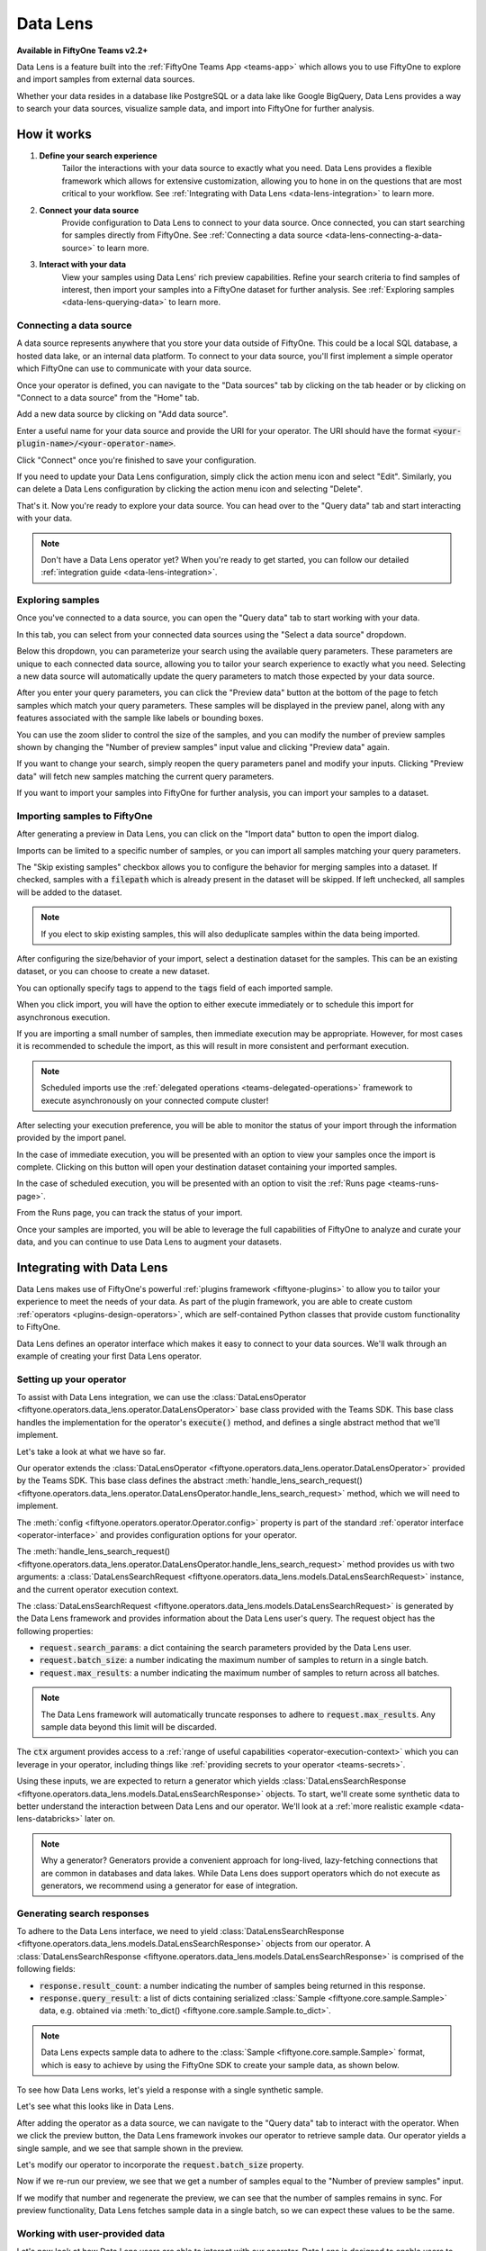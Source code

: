 .. _data-lens:

Data Lens
=========

.. default-role:: code

**Available in FiftyOne Teams v2.2+**

Data Lens is a feature built into the :ref:`FiftyOne Teams App <teams-app>`
which allows you to use FiftyOne to explore and import samples from external
data sources.

Whether your data resides in a database like PostgreSQL or a data lake like
Google BigQuery, Data Lens provides a way to search your data sources,
visualize sample data, and import into FiftyOne for further analysis.

.. image:: /images/teams/data_lens_home.png
    :alt: data-lens-home-tab
    :align: center

.. _data-lens-how-it-works:

How it works
____________

1. **Define your search experience**
    Tailor the interactions with your data source to exactly what you need.
    Data Lens provides a flexible framework which allows for extensive
    customization, allowing you to hone in on the questions that are most
    critical to your workflow. See
    :ref:`Integrating with Data Lens <data-lens-integration>` to learn more.

2. **Connect your data source**
    Provide configuration to Data Lens to connect to your data source. Once
    connected, you can start searching for samples directly from FiftyOne.
    See :ref:`Connecting a data source <data-lens-connecting-a-data-source>`
    to learn more.

3. **Interact with your data**
    View your samples using Data Lens' rich preview capabilities. Refine your
    search criteria to find samples of interest, then import your samples
    into a FiftyOne dataset for further analysis. See
    :ref:`Exploring samples <data-lens-querying-data>` to learn more.

.. _data-lens-connecting-a-data-source:

Connecting a data source
------------------------

A data source represents anywhere that you store your data outside of FiftyOne.
This could be a local SQL database, a hosted data lake, or an internal data
platform. To connect to your data source, you'll first implement a simple
operator which FiftyOne can use to communicate with your data source.

Once your operator is defined, you can navigate to the "Data sources" tab by
clicking on the tab header or by clicking on "Connect to a data source" from
the "Home" tab.

.. image:: /images/teams/data_lens_data_sources_empty.png
    :alt: data-lens-data-sources-empty
    :align: center

Add a new data source by clicking on "Add data source".

Enter a useful name for your data source and provide the URI for your operator.
The URI should have the format `<your-plugin-name>/<your-operator-name>`.

.. image:: /images/teams/data_lens_add_data_source.png
    :alt: data-lens-add-data-source
    :align: center

Click "Connect" once you're finished to save your configuration.

.. image:: /images/teams/data_lens_data_sources.png
    :alt: data-lens-data-sources
    :align: center

If you need to update your Data Lens configuration, simply click the action
menu icon and select "Edit". Similarly, you can delete a Data Lens
configuration by clicking the action menu icon and selecting "Delete".

That's it. Now you're ready to explore your data source. You can head over to
the "Query data" tab and start interacting with your data.

.. note::

    Don't have a Data Lens operator yet? When you're ready to get started, you
    can follow our detailed :ref:`integration guide <data-lens-integration>`.

.. _data-lens-querying-data:

Exploring samples
-----------------

Once you've connected to a data source, you can open the "Query data" tab to
start working with your data.

In this tab, you can select from your connected data sources using the
"Select a data source" dropdown.

Below this dropdown, you can parameterize your search using the available
query parameters. These parameters are unique to each connected data source,
allowing you to tailor your search experience to exactly what you need.
Selecting a new data source will automatically update the query parameters to
match those expected by your data source.

.. image:: /images/teams/data_lens_query.png
    :alt: data-lens-query
    :align: center

After you enter your query parameters, you can click the "Preview data" button
at the bottom of the page to fetch samples which match your query parameters.
These samples will be displayed in the preview panel, along with any features
associated with the sample like labels or bounding boxes.

.. image:: /images/teams/data_lens_preview.png
    :alt: data-lens-preview
    :align: center

You can use the zoom slider to control the size of the samples, and you can
modify the number of preview samples shown by changing the "Number of preview
samples" input value and clicking "Preview data" again.

If you want to change your search, simply reopen the query parameters panel
and modify your inputs. Clicking "Preview data" will fetch new samples matching
the current query parameters.

If you want to import your samples into FiftyOne for further analysis, you can
import your samples to a dataset.

.. _data-lens-importing-to-fiftyone:

Importing samples to FiftyOne
-----------------------------

After generating a preview in Data Lens, you can click on the "Import data"
button to open the import dialog.

.. image:: /images/teams/data_lens_import_dialog.png
    :alt: data-lens-import-dialog
    :align: center

Imports can be limited to a specific number of samples, or you can import all
samples matching your query parameters.

The "Skip existing samples" checkbox allows you to configure the behavior for
merging samples into a dataset. If checked, samples with a `filepath` which is
already present in the dataset will be skipped. If left unchecked, all samples
will be added to the dataset.

.. note::

    If you elect to skip existing samples, this will also deduplicate samples
    within the data being imported.

After configuring the size/behavior of your import, select a destination
dataset for the samples. This can be an existing dataset, or you can choose to
create a new dataset.

You can optionally specify tags to append to the `tags` field of each imported
sample.

When you click import, you will have the option to either execute immediately
or to schedule this import for asynchronous execution.

.. image:: /images/teams/data_lens_import_options.png
    :alt: data-lens-import-options
    :align: center

If you are importing a small number of samples, then immediate execution may
be appropriate. However, for most cases it is recommended to schedule the
import, as this will result in more consistent and performant execution.

.. note::

    Scheduled imports use the
    :ref:`delegated operations <teams-delegated-operations>` framework to
    execute asynchronously on your connected compute cluster!

After selecting your execution preference, you will be able to monitor the
status of your import through the information provided by the import panel.

In the case of immediate execution, you will be presented with an option to
view your samples once the import is complete. Clicking on this button will
open your destination dataset containing your imported samples.

.. image:: /images/teams/data_lens_immediate_import.png
    :alt: data-lens-immediate-import
    :align: center

In the case of scheduled execution, you will be presented with an option to
visit the :ref:`Runs page <teams-runs-page>`.

.. image:: /images/teams/data_lens_scheduled_import.png
    :alt: data-lens-scheduled-import
    :align: center

From the Runs page, you can track the status of your import.

.. image:: /images/teams/data_lens_runs_page.png
    :alt: data-lens-runs-page
    :align: center

Once your samples are imported, you will be able to leverage the full
capabilities of FiftyOne to analyze and curate your data, and you can continue
to use Data Lens to augment your datasets.

.. image:: /images/teams/data_lens_imported_samples.png
    :alt: data-lens-imported-samples
    :align: center

.. _data-lens-integration:

Integrating with Data Lens
__________________________

Data Lens makes use of FiftyOne's powerful
:ref:`plugins framework <fiftyone-plugins>` to allow you to tailor your
experience to meet the needs of your data. As part of the plugin framework,
you are able to create custom :ref:`operators <plugins-design-operators>`,
which are self-contained Python classes that provide custom functionality to
FiftyOne.

Data Lens defines an operator interface which makes it easy to connect to your
data sources. We'll walk through an example of creating your first Data Lens
operator.

.. _data-lens-setup:

Setting up your operator
------------------------

To assist with Data Lens integration, we can use the
:class:`DataLensOperator <fiftyone.operators.data_lens.operator.DataLensOperator>`
base class provided with the Teams SDK. This base class handles the
implementation for the operator's `execute()` method, and defines a single
abstract method that we'll implement.

.. code-block:: python
    :linenos:

    # my_plugin/__init__.py
    from typing import Generator

    import fiftyone.operators as foo
    from fiftyone.operators.data_lens import (
        DataLensOperator,
        DataLensSearchRequest,
        DataLensSearchResponse
    )


    class MyCustomDataLensOperator(DataLensOperator):
        """Custom operator which integrates with Data Lens."""

        @property
        def config(self) -> foo.OperatorConfig:
            return foo.OperatorConfig(
                name="my_custom_data_lens_operator",
                label="My custom Data Lens operator",
                unlisted=True,
                execute_as_generator=True,
            )

        def handle_lens_search_request(
            self,
            request: DataLensSearchRequest,
            ctx: foo.ExecutionContext
        ) -> Generator[DataLensSearchResponse, None, None]
            # We'll implement our logic here
            pass

Let's take a look at what we have so far.

.. code-block:: python
    :linenos:

    class MyCustomDataLensOperator(DataLensOperator):

Our operator extends the
:class:`DataLensOperator <fiftyone.operators.data_lens.operator.DataLensOperator>`
provided by the Teams SDK. This base class defines the abstract
:meth:`handle_lens_search_request() <fiftyone.operators.data_lens.operator.DataLensOperator.handle_lens_search_request>`
method, which we will need to implement.

.. code-block:: python
    :linenos:

    @property
    def config(self) -> foo.OperatorConfig:
        return foo.OperatorConfig(
            # This is the name of your operator. FiftyOne will canonically
            # refer to your operator as <your-plugin>/<your-operator>.
            name="my_custom_data_lens_operator",

            # This is a human-friendly label for your operator.
            label="My custom Data Lens operator",

            # Setting unlisted to True prevents your operator from appearing
            # in lists of general-purpose operators, as this operator is not
            # intended to be directly executed.
            unlisted=True,

            # For compatibility with the DataLensOperator base class, we
            # instruct FiftyOne to execute our operator as a generator.
            execute_as_generator=True,
        )

The :meth:`config <fiftyone.operators.operator.Operator.config>` property
is part of the standard :ref:`operator interface <operator-interface>` and
provides configuration options for your operator.

.. code-block:: python
    :linenos:

    def handle_lens_search_request(
        self,
        request: DataLensSearchRequest,
        ctx: foo.ExecutionContext
    ) -> Generator[DataLensSearchResponse, None, None]
        pass

The
:meth:`handle_lens_search_request() <fiftyone.operators.data_lens.operator.DataLensOperator.handle_lens_search_request>`
method provides us with two arguments: a
:class:`DataLensSearchRequest <fiftyone.operators.data_lens.models.DataLensSearchRequest>`
instance, and the current operator execution context.

The
:class:`DataLensSearchRequest <fiftyone.operators.data_lens.models.DataLensSearchRequest>`
is generated by the Data Lens framework and provides information about the
Data Lens user's query. The request object has
the following properties:

-   `request.search_params`: a dict containing the search parameters provided
    by the Data Lens user.
-   `request.batch_size`: a number indicating the maximum number of samples to
    return in a single batch.
-   `request.max_results`: a number indicating the maximum number of
    samples to return across all batches.

.. note::

    The Data Lens framework will automatically truncate responses to adhere
    to `request.max_results`. Any sample data beyond this limit will be
    discarded.

The `ctx` argument provides access to a
:ref:`range of useful capabilities <operator-execution-context>` which you can
leverage in your operator, including things like
:ref:`providing secrets to your operator <teams-secrets>`.

Using these inputs, we are expected to return a generator which yields
:class:`DataLensSearchResponse <fiftyone.operators.data_lens.models.DataLensSearchResponse>`
objects. To start, we'll create some synthetic data to better understand the
interaction between Data Lens and our operator. We'll look at a
:ref:`more realistic example <data-lens-databricks>` later on.

.. note::

    Why a generator? Generators provide a convenient approach for long-lived,
    lazy-fetching connections that are common in databases and data lakes.
    While Data Lens does support operators which do not execute as generators,
    we recommend using a generator for ease of integration.

.. _data-lens-generating-responses:

Generating search responses
---------------------------

To adhere to the Data Lens interface, we need to yield
:class:`DataLensSearchResponse <fiftyone.operators.data_lens.models.DataLensSearchResponse>`
objects from our operator. A
:class:`DataLensSearchResponse <fiftyone.operators.data_lens.models.DataLensSearchResponse>`
is comprised of the following fields:

-   `response.result_count`: a number indicating the number of samples being
    returned in this response.
-   `response.query_result`: a list of dicts containing serialized
    :class:`Sample <fiftyone.core.sample.Sample>` data, e.g. obtained via
    :meth:`to_dict() <fiftyone.core.sample.Sample.to_dict>`.

.. note::

    Data Lens expects sample data to adhere to the
    :class:`Sample <fiftyone.core.sample.Sample>` format, which is easy to
    achieve by using the FiftyOne SDK to create your sample data, as shown
    below.

To see how Data Lens works, let's yield a response with a single synthetic
sample.

.. code-block:: python
    :linenos:

    def handle_lens_search_request(
        self,
        request: DataLensSearchRequest,
        ctx: foo.ExecutionContext
    ) -> Generator[DataLensSearchResponse, None, None]
        # We'll use a placeholder image for our synthetic data
        image_url = "https://placehold.co/150x150"

        # Create a sample using the SDK
        synthetic_sample = fo.Sample(filepath=image_url)

        # Convert our samples to dicts
        samples = [synthetic_sample.to_dict()]

        # We'll ignore any inputs for now and yield a single response
        yield DataLensSearchResponse(
            result_count=len(samples),
            query_result=samples
        )

Let's see what this looks like in Data Lens.

After adding the operator as a data source, we can navigate to the "Query data"
tab to interact with the operator. When we click the preview button, the Data
Lens framework invokes our operator to retrieve sample data. Our operator
yields a single sample, and we see that sample shown in the preview.

.. image:: /images/teams/data_lens_synthetic_sample.png
    :alt: data-lens-synthetic-sample
    :align: center

Let's modify our operator to incorporate the `request.batch_size` property.

.. code-block:: python
    :linenos:

    def handle_lens_search_request(
        self,
        request: DataLensSearchRequest,
        ctx: foo.ExecutionContext
    ) -> Generator[DataLensSearchResponse, None, None]
        samples = []

        # Generate number of samples equal to request.batch_size
        for i in range(request.batch_size):
            samples.append(
                fo.Sample(
                    # We'll modify our synthetic data to include the
                    # sample's index as the image text.
                    filepath=f"https://placehold.co/150x150?text={i + 1}"
                ).to_dict()
            )

        # Still yielding a single response
        yield DataLensSearchResponse(
            result_count=len(samples),
            query_result=samples
        )

Now if we re-run our preview, we see that we get a number of samples equal to
the "Number of preview samples" input.

.. image:: /images/teams/data_lens_synthetic_batch.png
    :alt: data-lens-synthetic-batch
    :align: center

If we modify that number and regenerate the preview, we can see that the number
of samples remains in sync. For preview functionality, Data Lens fetches
sample data in a single batch, so we can expect these values to be the same.

.. _data-lens-working-with-user-data:

Working with user-provided data
-------------------------------

Let's now look at how Data Lens users are able to interact with our operator.
Data Lens is designed to enable users to quickly explore samples of interest,
and a key component is providing users a way to control the behavior of our
operator.

To achieve this, we simply need to define the possible inputs to our operator
in the
:meth:`resolve_input() <fiftyone.operators.operator.Operator.resolve_input>`
method.

.. code-block:: python
    :linenos:

    def resolve_input(self):
        # We define our inputs as an object.
        # We'll add specific fields to this object which represent a single input.
        inputs = types.Object()

        # Add a string field named "sample_text"
        inputs.str("sample_text", label="Sample text", description="Text to render in samples")

        return types.Property(inputs)

.. note::

    For more information on operator inputs, see
    :ref:`the plugin documentation <operator-inputs>`.

With this method implemented, Data Lens will construct a form allowing users
to define any or all of these inputs.

.. image:: /images/teams/data_lens_synthetic_query.png
    :alt: data-lens-synthetic-query
    :align: center

We can then use this data to change the behavior of our operator. Let's add
logic to integrate `sample_text` into our operator.

.. code-block:: python
    :linenos:

    def handle_lens_search_request(
        self,
        request: DataLensSearchRequest,
        ctx: foo.ExecutionContext
    ) -> Generator[DataLensSearchResponse, None, None]
        # Retrieve our "sample_text" input from request.search_params.
        # These parameter names should match those used in resolve_input().
        sample_text = request.search_params.get("sample_text", "")

        samples = []

        # Create a sample for each character in our input text
        for char in sample_text:
            samples.append(
                fo.Sample(
                    filepath=f"https://placehold.co/150x150?text={char}"
                ).to_dict()
            )

            # Yield batches when we have enough samples
            if len(samples) == request.batch_size:
                yield DataLensSearchResponse(
                    result_count=len(samples),
                    query_result=samples
                )

                # Reset our batch
                samples = []

        # We've generated all our samples, but might be in the middle of a batch
        if len(samples) > 0:
            yield DataLensSearchResponse(
                result_count=len(samples),
                query_result=samples
            )

        # Now we're done :)

Now when we run our preview, we can see that the text we provide as input is
reflected in the samples returned by our operator. Modifying the text and
regenerating the preview yields the expected result.

.. image:: /images/teams/data_lens_synthetic_text.png
    :alt: data-lens-synthetic-text
    :align: center

There are a couple things to note about the changes we made here.

-   Inputs can be specified with `required=True`, in which case Data Lens will
    ensure that the user provides a value for that input. If an input is not
    explicitly required, then we should be sure to handle the case where it is
    not present.
-   In most real scenarios, our operator will be processing more samples than
    fit in a single batch. (This is even true here, where there is no upper
    bound on our input length). As such, our operator should respect the
    `request.batch_size` parameter and yield batches of samples as they are
    available.

.. note::

    This example is meant to illustrate how users can interact with our
    operator. For a more realistic view into how inputs can tailor our search
    experience, see our example
    :ref:`integration with Databricks <data-lens-databricks>`.

.. _data-lens-preview-vs-import:

Differences in preview and import
---------------------------------

While the examples here are focused on preview functionality, the Data Lens
framework invokes your operator in the same way to achieve both preview and
import functionality. The `request.batch_size` and `request.max_results`
parameters can be used to optimize your data retrieval, but preview and import
should otherwise be treated as functionally equivalent.

.. _data-lens-example-connectors:

Example data source connectors
______________________________

This section provides example Data Lens connectors for various popular data
sources.

.. _data-lens-databricks:

Databricks
----------

Below is an example of a Data Lens connector for Databricks. This example uses
a schema consistent with the Berkeley DeepDrive dataset format.

.. code-block:: python
    :linenos:

    import json
    import time
    from typing import Generator

    import fiftyone as fo
    from databricks.sdk import WorkspaceClient
    from databricks.sdk.service.sql import (
        StatementResponse, StatementState, StatementParameterListItem
    )
    from fiftyone import operators as foo
    from fiftyone.operators import types
    from fiftyone.operators.data_lens import (
        DataLensOperator, DataLensSearchRequest, DataLensSearchResponse
    )

    class DatabricksConnector(DataLensOperator):
        """Data Lens operator which retrieves samples from Databricks."""

        @property
        def config(self) -> foo.OperatorConfig:
            return foo.OperatorConfig(
                name="databricks_connector",
                label="Databricks Connector",
                unlisted=True,
                execute_as_generator=True,
            )

        def resolve_input(self, ctx: foo.ExecutionContext):
            inputs = types.Object()

            # Times of day
            inputs.bool(
                "daytime",
                label="Day",
                description="Show daytime samples",
                default=True,
            )
            inputs.bool(
                "night",
                label="Night",
                description="Show night samples",
                default=True,
            )
            inputs.bool(
                "dawn/dusk",
                label="Dawn / Dusk",
                description="Show dawn/dusk samples",
                default=True,
            )

            # Weather
            inputs.bool(
                "clear",
                label="Clear weather",
                description="Show samples with clear weather",
                default=True,
            )
            inputs.bool(
                "rainy",
                label="Rainy weather",
                description="Show samples with rainy weather",
                default=True,
            )

            # Detection label
            inputs.str(
                "detection_label",
                label="Detection label",
                description="Filter samples by detection label",
            )

            return types.Property(inputs)

        def handle_lens_search_request(
                self,
                request: DataLensSearchRequest,
                ctx: foo.ExecutionContext
        ) -> Generator[DataLensSearchResponse, None, None]:
            handler = DatabricksHandler()
            for response in handler.handle_request(request, ctx):
                yield response


    class DatabricksHandler:
        """Handler for interacting with Databricks tables."""

        def __init__(self):
            self.client = None
            self.warehouse_id = None

        def handle_request(
                self,
                request: DataLensSearchRequest,
                ctx: foo.ExecutionContext
        ) -> Generator[DataLensSearchResponse, None, None]:

            # Initialize the client
            self._init_client(ctx)

            # Iterate over samples
            sample_buffer = []
            for sample in self._iter_data(request):
                sample_buffer.append(self._transform_sample(sample))

                # Yield batches of data as they are available
                if len(sample_buffer) == request.batch_size:
                    yield DataLensSearchResponse(
                        result_count=len(sample_buffer),
                        query_result=sample_buffer,
                    )

                    sample_buffer = []

            # Yield final batch if it's non-empty
            if len(sample_buffer) > 0:
                yield DataLensSearchResponse(
                    result_count=len(sample_buffer),
                    query_result=sample_buffer,
                )

            # No more samples.

        def _init_client(self, ctx: foo.ExecutionContext):
            """Prepare the Databricks client for query execution."""

            # Initialize the Databricks client using credentials provided via `ctx.secret`
            self.client = WorkspaceClient(
                host=ctx.secret("DATABRICKS_HOST"),
                account_id=ctx.secret("DATABRICKS_ACCOUNT_ID"),
                client_id=ctx.secret("DATABRICKS_CLIENT_ID"),
                client_secret=ctx.secret("DATABRICKS_CLIENT_SECRET"),
            )

            # Start a SQL warehouse instance to execute our query
            self.warehouse_id = self._start_warehouse()
            if self.warehouse_id is None:
                raise ValueError("No available warehouse")

        def _start_warehouse(self) -> str:
            """Start a SQL warehouse and return its ID."""

            last_warehouse_id = None

            # If any warehouses are already running, use the first available
            for warehouse in self.client.warehouses.list():
                last_warehouse_id = warehouse.id
                if warehouse.health.status is not None:
                    return warehouse.id

            # Otherwise, manually start the last available warehouse
            if last_warehouse_id is not None:
                self.client.warehouses.start(last_warehouse_id)

            return last_warehouse_id

        def _iter_data(self, request: DataLensSearchRequest) -> Generator[dict, None, None]:
            """Iterate over sample data retrieved from Databricks."""

            # Filter samples based on selected times of day
            enabled_times_of_day = tuple([
                f'"{tod}"'
                for tod in ["daytime", "night", "dawn/dusk"]
                if request.search_params.get(tod, False)
            ])

            # Filter samples based on selected weather
            enabled_weather = tuple([
                f'"{weather}"'
                for weather in ["clear", "rainy"]
                if request.search_params.get(weather, False)
            ])

            # Build Databricks query
            query = f"""
                SELECT * FROM datasets.bdd.det_train samples
                WHERE
                    samples.attributes.timeofday IN ({", ".join(enabled_times_of_day)})
                AND samples.attributes.weather IN ({", ".join(enabled_weather)})
            """

            query_parameters = []

            # Filter samples based on detection label if provided
            if request.search_params.get("detection_label") not in (None, ""):
                query += f"""
                AND samples.name IN (
                    SELECT DISTINCT(labels.name)
                    FROM datasets.bdd.det_train_labels labels
                    WHERE labels.category = :detection_label
                )
                """

                query_parameters.append(
                    StatementParameterListItem(
                        "detection_label",
                        value=request.search_params.get("detection_label")
                    )
                )

            # Execute query asynchronously;
            #   we'll get a statement_id that we can use to poll for results
            statement_response = self.client.statement_execution.execute_statement(
                query,
                self.warehouse_id,
                catalog="datasets",
                parameters=query_parameters,
                row_limit=request.max_results,
                wait_timeout="0s"
            )

            # Poll on our statement until it's no longer in an active state
            while (
                    statement_response.status.state in
                    (StatementState.PENDING, StatementState.RUNNING)
            ):
                statement_response = self.client.statement_execution.get_statement(
                    statement_response.statement_id
                )

                time.sleep(2.5)

            # Process the first batch of data
            json_result = self._response_to_dicts(statement_response)

            for element in json_result:
                yield element

            # Databricks paginates samples using "chunks"; iterate over chunks until next is None
            while statement_response.result.next_chunk_index is not None:
                statement_response = self.client.statement_execution.get_statement_result_chunk_n(
                    statement_response.statement_id,
                    statement_response.result.next_chunk_index
                )

                # Process the next batch of data
                json_result = self._response_to_dicts(statement_response)

                for element in json_result:
                    yield element

        def _transform_sample(self, sample: dict) -> dict:
            """Transform a dict of raw Databricks data into a FiftyOne Sample dict."""

            return fo.Sample(
                filepath=f"cloud://bucket/{sample.get('name')}",
                detections=self._build_detections(sample),
            ).to_dict()

        def _build_detections(self, sample: dict) -> fo.Detections:
            # Images are a known, static size
            image_width = 1280
            image_height = 720

            # Extract detection labels and pre-process bounding boxes
            labels_list = json.loads(sample["labels"])
            for label_data in labels_list:
                if "box2d" in label_data:
                    label_data["box2d"] = {
                        k: float(v)
                        for k, v in label_data["box2d"].items()
                    }

            return fo.Detections(
                detections=[
                    fo.Detection(
                        label=label_data["category"],
                        # FiftyOne expects bounding boxes to be of the form
                        #   [x, y, width, height]
                        # where values are normalized to the image's dimensions.
                        #
                        # Our source data is of the form
                        #   {x1, y1, x2, y2}
                        # where values are in absolute pixels.
                        bounding_box=[
                            label_data["box2d"]["x1"] / image_width,
                            label_data["box2d"]["y1"] / image_height,
                            (label_data["box2d"]["x2"] - label_data["box2d"]["x1"]) / image_width,
                            (label_data["box2d"]["y2"] - label_data["box2d"]["y1"]) / image_height
                        ]
                    )
                    for label_data in labels_list
                    if "box2d" in label_data
                ]
            )

        def _response_to_dicts(self, response: StatementResponse) -> list[dict]:
            # Check for response errors before processing
            self._check_for_error(response)

            # Extract column names from response
            columns = response.manifest.schema.columns
            column_names = [column.name for column in columns]

            # Extract data from response
            data = response.result.data_array or []

            # Each element in data is a list of raw column values.
            # Remap ([col1, col2, ..., colN], [val1, val2, ..., valN]) tuples
            #   to {col1: val1, col2: val2, ..., colN: valN} dicts
            return [
                {
                    key: value
                    for key, value in zip(column_names, datum)
                }
                for datum in data
            ]

        def _check_for_error(self, response: StatementResponse):
            if response is None:
                raise ValueError("received null response from databricks")

            if response.status is not None:
                if response.status.error is not None:
                    raise ValueError("databricks error: ({0}) {1}".format(
                        response.status.error.error_code,
                        response.status.error.message
                    ))

                if response.status.state in (
                        StatementState.CLOSED,
                        StatementState.FAILED,
                        StatementState.CANCELED,
                ):
                    raise ValueError(
                        f"databricks error: response state = {response.status.state}"
                    )

.. _data-lens-bigquery:

Google BigQuery
---------------

Below is an example of a Data Lens connector for BigQuery:

.. code-block:: python
    :linenos:

    import fiftyone.operators as foo
    import fiftyone.operators.types as types
    from fiftyone.operators.data_lens import (
        DataLensOperator,
        DataLensSearchRequest,
        DataLensSearchResponse
    )

    from google.cloud import bigquery


    class BigQueryConnector(DataLensOperator):
        @property
        def config(self):
            return foo.OperatorConfig(
                name="bq_connector",
                label="BigQuery Connector",
                unlisted=True,
                execute_as_generator=True,
            )

        def resolve_input(self, ctx):
            inputs = types.Object()

            # We'll enable searching on detection labels
            inputs.str(
                "detection_label",
                label="Detection label",
                description="Enter a label to find samples with a matching detection",
                required=True,
            )

            return types.Property(inputs)

        def handle_lens_search_request(
            self,
            request: DataLensSearchRequest,
            ctx: foo.ExecutionContext,
        ) -> Generator[DataLensSearchResponse, None, None]:
            handler = BigQueryHandler()
            for batch in handler.handle_request(request, ctx):
                yield batch


    class BigQueryHandler:
        def handle_request(
            self,
            request: DataLensSearchRequest,
            ctx: foo.ExecutionContext,
        ) -> Generator[DataLensSearchResponse, None, None]:
            # Create our client.
            # If needed, we can use secrets from `ctx.secrets` to provide credentials
            #  or other secure configuration required to interact with our data source.
            client = bigquery.Client()

            try:
                # Retrieve our Data Lens search parameters
                detection_label = request.search_params.get("detection_label", "")

                # Construct our query
                query = """
                        SELECT
                            media_path, tags, detections, keypoints
                        FROM `my_dataset.samples_json`,
                        UNNEST(JSON_QUERY_ARRAY(detections)) as detection
                        WHERE JSON_VALUE(detection.label) = @detection_label
                    """

                # Submit our query to BigQuery
                job_config = bigquery.QueryJobConfig(
                    query_parameters=[
                        bigquery.ScalarQueryParameter(
                            "detection_label",
                            "STRING",
                            detection_label
                        )
                    ]
                )
                query_job = client.query(query, job_config=job_config)

                # Wait for results
                rows = query_job.result(
                    # BigQuery will handle pagination automatically, but
                    # we can optimize its behavior by synchronizing with
                    # the parameters provided by Data Lens
                    page_size=request.batch_size,
                    max_results=request.max_results
                )

                samples = []

                # Iterate over data from BigQuery
                for row in rows:

                    # Transform sample data from BigQuery format to FiftyOne
                    samples.append(self.convert_to_sample(row))

                    # Yield next batch when we have enough samples
                    if len(samples) == request.batch_size:
                        yield DataLensSearchResponse(
                            result_count=len(samples),
                            query_result=samples
                        )

                        # Reset our batch
                        samples = []

                # We've run out of rows, but might have a partial batch
                if len(samples) > 0:
                    yield DataLensSearchResponse(
                        result_count=len(samples),
                        query_result=samples
                    )

                # Our generator is now exhausted

            finally:
                # Clean up our client on exit
                client.close()

Let's take a look at a few parts in detail.

.. code-block:: python
    :linenos:

    # Create our client
    client = bigquery.Client()

In practice, you'll likely need to use :ref:`secrets <teams-secrets>` to
securely provide credentials to connect to your data source.

.. code-block:: python
    :linenos:

    # Retrieve our Data Lens search parameters
    detection_label = request.search_params.get("detection_label", "")

    # Construct our query
    query = """
            SELECT
                media_path, tags, detections, keypoints
            FROM `my_dataset.samples_json`,
            UNNEST(JSON_QUERY_ARRAY(detections)) as detection
            WHERE JSON_VALUE(detection.label) = @detection_label
        """

Here we're using our user-provided input parameters to tailor our query to only
the samples of interest. This logic can be as simple or complex as needed to
match our use case.

.. code-block:: python
    :linenos:

    # Wait for results
    rows = query_job.result(
        # BigQuery will handle pagination automatically, but
        # we can optimize its behavior by synchronizing with
        # the parameters provided by Data Lens
        page_size=request.batch_size,
        max_results=request.max_results
    )

Here we're using `request.batch_size` and `request.max_results` to help
BigQuery align its performance with our use case. In cases where
`request.max_results` is smaller than our universe of samples (such as during
preview or small imports), we can prevent fetching more data than we need,
improving both query performance and operational cost.

.. code-block:: python
    :linenos:

    # Transform sample data from BigQuery format to FiftyOne
    samples.append(self.convert_to_sample(row))

Here we are converting our sample data from its storage format to a FiftyOne
:class:`Sample <fiftyone.core.sample.Sample>`. This is where we'll add features
to our samples, such as :ref:`labels <using-labels>`.

As we can see from this example, we can make our Data Lens search experience
as powerful as it needs to be. We can leverage internal libraries and services,
hosted solutions, and tooling that meets the specific needs of our data. We
can expose flexible but precise controls to users to allow them to find exactly
the data that's needed.

.. _data-lens-snippet-remap-fields:

Snippet: Dynamic user inputs
---------------

As the volume and complexity of your data grows, you may want to expose many
options to Data Lens users, but doing so all at once can be overwhelming for
the user. In this example, we'll look at how we can use
:ref:`dynamic operators <operator-inputs>` to conditionally expose
configuration options to Data Lens users.

.. code-block:: python
    :linenos:

    class MyOperator(DataLensOperator):
        @property
        def config(self) -> foo.OperatorConfig:
            return OperatorConfig(
                name="my_operator",
                label="My operator",
                dynamic=True,
            )


By setting `dynamic=True` in our operator config, our operator will be able to
customize the options shown to a Data Lens user based on the current state.
Let's use this to optionally show an "advanced options" section in our query
parameters.

.. code-block:: python
    :linenos:

    def resolve_input(self, ctx: foo.ExecutionContext):
        inputs = types.Object()

        inputs.str("some_param", label="Parameter value")
        inputs.str("other_param", label="Other value")

        inputs.bool("show_advanced", label="Show advanced options", default=False)

        # Since this is a dynamic operator,
        #   we can use `ctx.params` to conditionally show options
        if ctx.params.get("show_advanced") is True:
            # In this example, we'll optionally show configuration which allows a user
            #   to remap selected sample fields to another name.
            # This could be used to enable users to import samples into datasets with
            #   varying schemas.
            remappable_fields = ("field_a", "field_b")
            for field_name in remappable_fields:
                inputs.str(f"{field_name}_remap", label=f"Remap {field_name} to another name")

        return types.Property(inputs)

Our operator's `resolve_input` method will be called each time `ctx.params`
changes, which allows us to create an experience that is tailored to the Data
Lens user's behavior. In this example, we're optionally displaying advanced
configuration that allows a user to remap sample fields. Applying this
remapping might look something like this.

.. code-block:: python
    :linenos:

    def _remap_sample_fields(self, sample: dict, request: DataLensSearchRequest):
        remappable_fields = ("field_a", "field_b")
        for field_name in remappable_fields:
            remapped_field_name = request.search_params.get(f"{field_name}_remap")
            if remapped_field_name not in (None, ""):
                sample[remapped_field_name] = sample[field_name]
                del sample[field_name]

Of course, dynamic operators can be used for much more than this. Search
experiences can be broadened or narrowed to allow for both breadth and depth
within your connected data sources.

As an example, suppose a user is searching for detections of "traffic light"
in an autonomous driving dataset. A dynamic operator can be used to expose
additional search options that are specific to traffic lights, such as being
able to select samples with only red, yellow, or green lights. In this way,
dynamic operators provide a simple mechanism for developing intuitive and
context-sensitive search experiences for Data Lens users.
